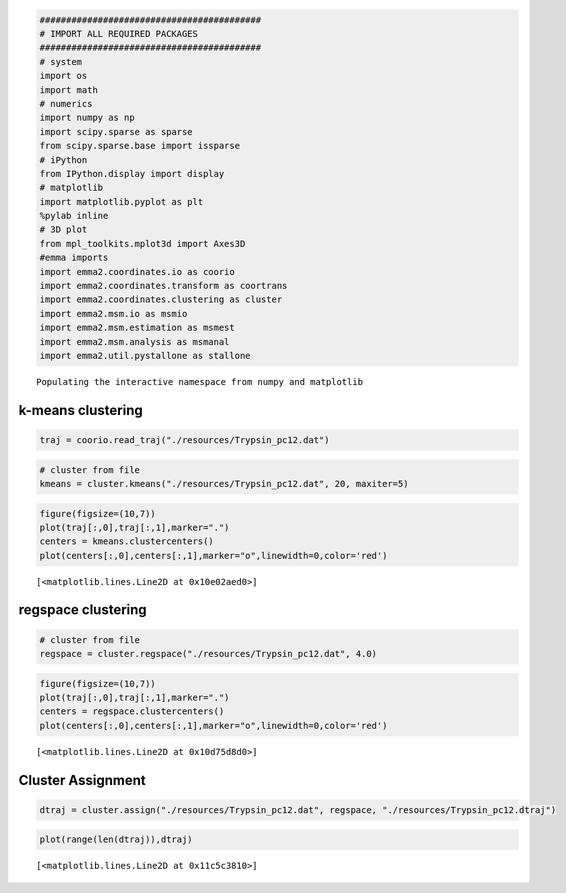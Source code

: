 
.. code:: python

    ##########################################
    # IMPORT ALL REQUIRED PACKAGES
    ##########################################
    # system
    import os
    import math
    # numerics 
    import numpy as np
    import scipy.sparse as sparse
    from scipy.sparse.base import issparse
    # iPython 
    from IPython.display import display
    # matplotlib
    import matplotlib.pyplot as plt
    %pylab inline
    # 3D plot
    from mpl_toolkits.mplot3d import Axes3D
    #emma imports
    import emma2.coordinates.io as coorio
    import emma2.coordinates.transform as coortrans
    import emma2.coordinates.clustering as cluster
    import emma2.msm.io as msmio
    import emma2.msm.estimation as msmest
    import emma2.msm.analysis as msmanal
    import emma2.util.pystallone as stallone

.. parsed-literal::

    Populating the interactive namespace from numpy and matplotlib


k-means clustering
------------------


.. code:: python

    traj = coorio.read_traj("./resources/Trypsin_pc12.dat")
.. code:: python

    # cluster from file
    kmeans = cluster.kmeans("./resources/Trypsin_pc12.dat", 20, maxiter=5)
.. code:: python

    figure(figsize=(10,7))
    plot(traj[:,0],traj[:,1],marker=".")
    centers = kmeans.clustercenters()
    plot(centers[:,0],centers[:,1],marker="o",linewidth=0,color='red')



.. parsed-literal::

    [<matplotlib.lines.Line2D at 0x10e02aed0>]




.. image:: clustering_files/clustering_4_1.png


regspace clustering
-------------------


.. code:: python

    # cluster from file
    regspace = cluster.regspace("./resources/Trypsin_pc12.dat", 4.0)
.. code:: python

    figure(figsize=(10,7))
    plot(traj[:,0],traj[:,1],marker=".")
    centers = regspace.clustercenters()
    plot(centers[:,0],centers[:,1],marker="o",linewidth=0,color='red')



.. parsed-literal::

    [<matplotlib.lines.Line2D at 0x10d75d8d0>]




.. image:: clustering_files/clustering_7_1.png


Cluster Assignment
------------------


.. code:: python

    dtraj = cluster.assign("./resources/Trypsin_pc12.dat", regspace, "./resources/Trypsin_pc12.dtraj")
.. code:: python

    plot(range(len(dtraj)),dtraj)



.. parsed-literal::

    [<matplotlib.lines.Line2D at 0x11c5c3810>]




.. image:: clustering_files/clustering_10_1.png


.. code:: python

    
.. code:: python

    